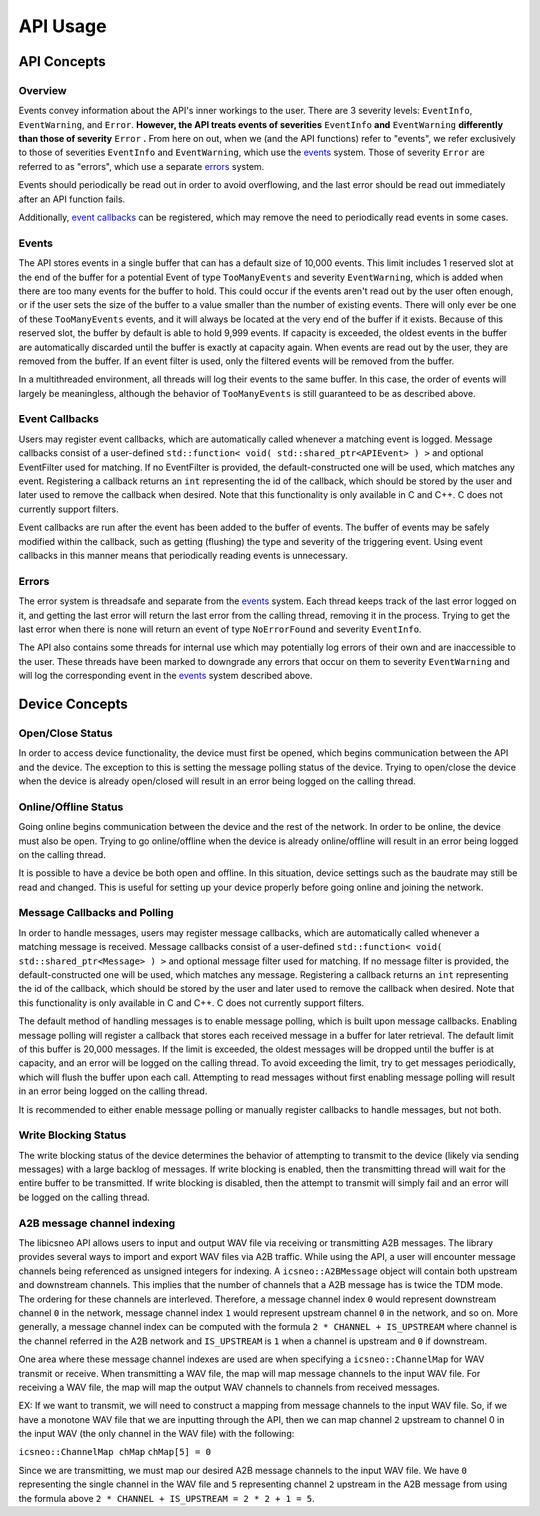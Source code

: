 ****************
**API Usage**
****************

API Concepts
================

Overview
~~~~~~~~~~~~~~~~~~~~

Events convey information about the API's inner workings to the user. There are 3 severity levels: ``EventInfo``, ``EventWarning``, and ``Error``.
**However, the API treats events of severities** ``EventInfo`` **and** ``EventWarning`` **differently than those of severity** ``Error`` **.**
From here on out, when we (and the API functions) refer to "events", we refer exclusively to those of severities ``EventInfo`` and ``EventWarning``, which use the events_ system.
Those of severity ``Error`` are referred to as "errors", which use a separate errors_ system.

Events should periodically be read out in order to avoid overflowing, and the last error should be read out immediately after an API function fails.

Additionally, `event callbacks`_ can be registered, which may remove the need to periodically read events in some cases.

.. _events:

Events
~~~~~~~~~~~~~~~~~~~~

The API stores events in a single buffer that can has a default size of 10,000 events.
This limit includes 1 reserved slot at the end of the buffer for a potential Event of type ``TooManyEvents`` and severity ``EventWarning``, which is added when there are too many events for the buffer to hold.
This could occur if the events aren't read out by the user often enough, or if the user sets the size of the buffer to a value smaller than the number of existing events.
There will only ever be one of these ``TooManyEvents`` events, and it will always be located at the very end of the buffer if it exists.
Because of this reserved slot, the buffer by default is able to hold 9,999 events. If capacity is exceeded, the oldest events in the buffer are automatically discarded until the buffer is exactly at capacity again.
When events are read out by the user, they are removed from the buffer. If an event filter is used, only the filtered events will be removed from the buffer.

In a multithreaded environment, all threads will log their events to the same buffer. In this case, the order of events will largely be meaningless, although the behavior of ``TooManyEvents`` is still guaranteed to be as described above.

.. _event callbacks:

Event Callbacks
~~~~~~~~~~~~~~~~~~~~

Users may register event callbacks, which are automatically called whenever a matching event is logged.
Message callbacks consist of a user-defined ``std::function< void( std::shared_ptr<APIEvent> ) >`` and optional EventFilter used for matching.
If no EventFilter is provided, the default-constructed one will be used, which matches any event.
Registering a callback returns an ``int`` representing the id of the callback, which should be stored by the user and later used to remove the callback when desired.
Note that this functionality is only available in C and C++. C does not currently support filters.

Event callbacks are run after the event has been added to the buffer of events. The buffer of events may be safely modified within the callback, such as getting (flushing) the type and severity of the triggering event.
Using event callbacks in this manner means that periodically reading events is unnecessary.

.. _errors:

Errors
~~~~~~~~~

The error system is threadsafe and separate from the events_ system.
Each thread keeps track of the last error logged on it, and getting the last error will return the last error from the calling thread, removing it in the process.
Trying to get the last error when there is none will return an event of type ``NoErrorFound`` and severity ``EventInfo``.

The API also contains some threads for internal use which may potentially log errors of their own and are inaccessible to the user.
These threads have been marked to downgrade any errors that occur on them to severity ``EventWarning`` and will log the corresponding event in the events_ system described above.

Device Concepts
================

Open/Close Status
~~~~~~~~~~~~~~~~~~~~~~~

In order to access device functionality, the device must first be opened, which begins communication between the API and the device.
The exception to this is setting the message polling status of the device.
Trying to open/close the device when the device is already open/closed will result in an error being logged on the calling thread.

Online/Offline Status
~~~~~~~~~~~~~~~~~~~~~~~

Going online begins communication between the device and the rest of the network. In order to be online, the device must also be open.
Trying to go online/offline when the device is already online/offline will result in an error being logged on the calling thread.

It is possible to have a device be both open and offline. In this situation, device settings such as the baudrate may still be read and changed.
This is useful for setting up your device properly before going online and joining the network.

Message Callbacks and Polling
~~~~~~~~~~~~~~~~~~~~~~~~~~~~~~~

In order to handle messages, users may register message callbacks, which are automatically called whenever a matching message is received.
Message callbacks consist of a user-defined ``std::function< void( std::shared_ptr<Message> ) >`` and optional message filter used for matching.
If no message filter is provided, the default-constructed one will be used, which matches any message.
Registering a callback returns an ``int`` representing the id of the callback, which should be stored by the user and later used to remove the callback when desired.
Note that this functionality is only available in C and C++. C does not currently support filters.

The default method of handling messages is to enable message polling, which is built upon message callbacks.
Enabling message polling will register a callback that stores each received message in a buffer for later retrieval.
The default limit of this buffer is 20,000 messages.
If the limit is exceeded, the oldest messages will be dropped until the buffer is at capacity, and an error will be logged on the calling thread.
To avoid exceeding the limit, try to get messages periodically, which will flush the buffer upon each call.
Attempting to read messages without first enabling message polling will result in an error being logged on the calling thread.

It is recommended to either enable message polling or manually register callbacks to handle messages, but not both.

Write Blocking Status
~~~~~~~~~~~~~~~~~~~~~~~

The write blocking status of the device determines the behavior of attempting to transmit to the device (likely via sending messages) with a large backlog of messages.
If write blocking is enabled, then the transmitting thread will wait for the entire buffer to be transmitted.
If write blocking is disabled, then the attempt to transmit will simply fail and an error will be logged on the calling thread.

A2B message channel indexing
~~~~~~~~~~~~~~~~~~~~~~~~~~~~~~~~
The libicsneo API allows users to input and output WAV file via receiving or transmitting A2B messages. The library provides several ways to import and export
WAV files via A2B traffic. While using the API, a user will encounter message channels being referenced as unsigned integers for indexing. A ``icsneo::A2BMessage``
object will contain both upstream and downstream channels. This implies that the number of channels that a A2B message has is twice the TDM mode. The ordering for these
channels are interleved. Therefore, a message channel index ``0`` would represent downstream channel ``0`` in the network, message channel index ``1`` would represent
upstream channel ``0`` in the network, and so on. More generally, a message channel index can be computed with the formula ``2 * CHANNEL + IS_UPSTREAM`` where channel
is the channel referred in the A2B network and ``IS_UPSTREAM`` is ``1`` when a channel is upstream and ``0`` if downstream.

One area where these message channel indexes are used are when specifying a ``icsneo::ChannelMap`` for WAV transmit or receive. When transmitting a WAV file, the
map will map message channels to the input WAV file. For receiving a WAV file, the map will map the output WAV channels to channels from received messages.

EX: If we want to transmit, we will need to construct a mapping from message channels to the input WAV file. So, if we have a monotone WAV file that we are inputting
through the API, then we can map channel ``2`` upstream to channel 0 in the input WAV (the only channel in the WAV file) with the following:

``icsneo::ChannelMap chMap``
``chMap[5] = 0``

Since we are transmitting, we must map our desired A2B message channels to the input WAV file. We have ``0`` representing the single channel in the WAV file and
``5`` representing channel ``2`` upstream in the A2B message from using the formula above ``2 * CHANNEL + IS_UPSTREAM = 2 * 2 + 1 = 5``.
